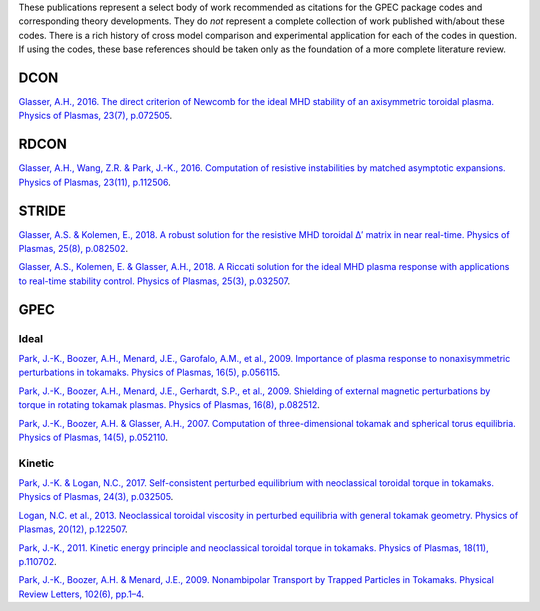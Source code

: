 
These publications represent a select body of work recommended as citations for the GPEC package codes and corresponding theory developments. They do *not* represent a complete collection of work published with/about these codes. There is a rich history of cross model comparison and experimental application for each of the codes in question. If using the codes, these base references should be taken only as the foundation of a more complete literature review.

DCON
=====

`Glasser, A.H., 2016. The direct criterion of Newcomb for the ideal MHD stability of an axisymmetric toroidal plasma. Physics of Plasmas, 23(7), p.072505 <http://aip.scitation.org/doi/10.1063/1.4958328>`_.

RDCON
=====

`Glasser, A.H., Wang, Z.R. & Park, J.-K., 2016. Computation of resistive instabilities by matched asymptotic expansions. Physics of Plasmas, 23(11), p.112506 <http://scitation.aip.org/content/aip/journal/pop/23/11/10.1063/1.4967862>`_.

STRIDE
======

`Glasser, A.S. & Kolemen, E., 2018. A robust solution for the resistive MHD toroidal Δ′ matrix in near real-time. Physics of Plasmas, 25(8), p.082502 <http://aip.scitation.org/doi/10.1063/1.5029477>`_.

`Glasser, A.S., Kolemen, E. & Glasser, A.H., 2018. A Riccati solution for the ideal MHD plasma response with applications to real-time stability control. Physics of Plasmas, 25(3), p.032507 <http://aip.scitation.org/doi/10.1063/1.5007042>`_.

GPEC
====

Ideal
------

`Park, J.-K., Boozer, A.H., Menard, J.E., Garofalo, A.M., et al., 2009. Importance of plasma response to nonaxisymmetric perturbations in tokamaks. Physics of Plasmas, 16(5), p.056115 <https://aip.scitation.org/doi/abs/10.1063/1.3122862>`_.

`Park, J.-K., Boozer, A.H., Menard, J.E., Gerhardt, S.P., et al., 2009. Shielding of external magnetic perturbations by torque in rotating tokamak plasmas. Physics of Plasmas, 16(8), p.082512 <http://aip.scitation.org/doi/10.1063/1.3206668>`_.

`Park, J.-K., Boozer, A.H. & Glasser, A.H., 2007. Computation of three-dimensional tokamak and spherical torus equilibria. Physics of Plasmas, 14(5), p.052110 <http://aip.scitation.org/doi/10.1063/1.2732170>`_.

Kinetic
--------

`Park, J.-K. & Logan, N.C., 2017. Self-consistent perturbed equilibrium with neoclassical toroidal torque in tokamaks. Physics of Plasmas, 24(3), p.032505 <http://aip.scitation.org/doi/10.1063/1.4977898>`_.

`Logan, N.C. et al., 2013. Neoclassical toroidal viscosity in perturbed equilibria with general tokamak geometry. Physics of Plasmas, 20(12), p.122507 <http://scitation.aip.org/content/aip/journal/pop/20/12/10.1063/1.4849395>`_.

`Park, J.-K., 2011. Kinetic energy principle and neoclassical toroidal torque in tokamaks. Physics of Plasmas, 18(11), p.110702 <http://link.aip.org/link/PHPAEN/v18/i11/p110702/s1&Agg=doi>`_.

`Park, J.-K., Boozer, A.H. & Menard, J.E., 2009. Nonambipolar Transport by Trapped Particles in Tokamaks. Physical Review Letters, 102(6), pp.1–4 <http://link.aps.org/doi/10.1103/PhysRevLett.102.065002>`_.

